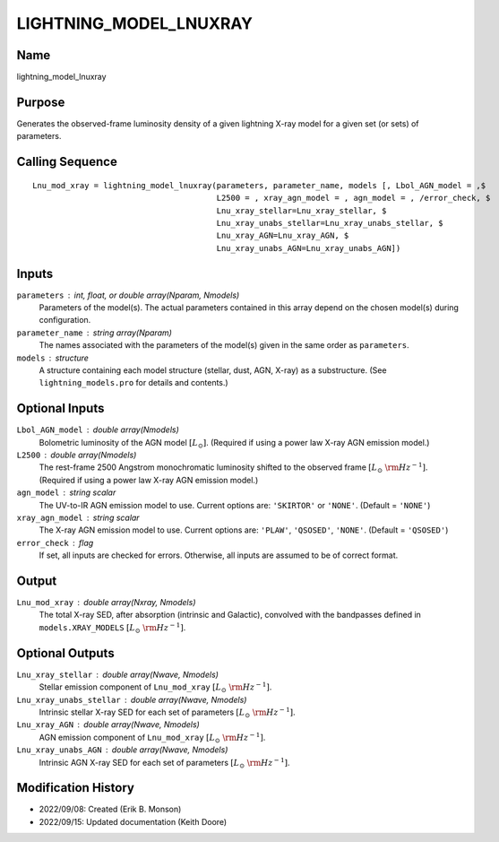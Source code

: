 LIGHTNING_MODEL_LNUXRAY
=======================

Name
----
lightning_model_lnuxray

Purpose
-------
Generates the observed-frame luminosity density of a given lightning
X-ray model for a given set (or sets) of parameters.

Calling Sequence
----------------
::

    Lnu_mod_xray = lightning_model_lnuxray(parameters, parameter_name, models [, Lbol_AGN_model = ,$
                                           L2500 = , xray_agn_model = , agn_model = , /error_check, $
                                           Lnu_xray_stellar=Lnu_xray_stellar, $
                                           Lnu_xray_unabs_stellar=Lnu_xray_unabs_stellar, $
                                           Lnu_xray_AGN=Lnu_xray_AGN, $
                                           Lnu_xray_unabs_AGN=Lnu_xray_unabs_AGN])

Inputs
------
``parameters`` : int, float, or double array(Nparam, Nmodels)
    Parameters of the model(s). The actual parameters contained in this
    array depend on the chosen model(s) during configuration.
``parameter_name`` : string array(Nparam)
    The names associated with the parameters of the model(s) given in the
    same order as ``parameters``.
``models`` : structure
    A structure containing each model structure (stellar, dust, AGN,
    X-ray) as a substructure. (See ``lightning_models.pro`` for details
    and contents.)

Optional Inputs
---------------
``Lbol_AGN_model`` : double array(Nmodels)
    Bolometric luminosity of the AGN model :math:`[L_\odot]`. (Required if using a power
    law X-ray AGN emission model.)
``L2500`` : double array(Nmodels)
    The rest-frame 2500 Angstrom monochromatic luminosity shifted to the observed
    frame :math:`[L_\odot\ {\rm Hz}^{-1}]`. (Required if using a power law X-ray AGN
    emission model.)
``agn_model`` : string scalar
    The UV-to-IR AGN emission model to use. Current options are: ``'SKIRTOR'`` or ``'NONE'``.
    (Default = ``'NONE'``)
``xray_agn_model`` : string scalar
    The X-ray AGN emission model to use. Current options are: ``'PLAW'``, ``'QSOSED'``, ``'NONE'``.
    (Default = ``'QSOSED'``)
``error_check`` : flag
    If set, all inputs are checked for errors. Otherwise, all inputs are
    assumed to be of correct format.

Output
------
``Lnu_mod_xray`` : double array(Nxray, Nmodels)
    The total X-ray SED, after absorption (intrinsic and Galactic), convolved with
    the bandpasses defined in ``models.XRAY_MODELS`` :math:`[L_\odot\ {\rm Hz}^{-1}]`.

Optional Outputs
----------------
``Lnu_xray_stellar`` : double array(Nwave, Nmodels)
    Stellar emission component of ``Lnu_mod_xray`` :math:`[L_\odot\ {\rm Hz}^{-1}]`.
``Lnu_xray_unabs_stellar`` : double array(Nwave, Nmodels)
    Intrinsic stellar X-ray SED for each set of parameters :math:`[L_\odot\ {\rm Hz}^{-1}]`.
``Lnu_xray_AGN`` : double array(Nwave, Nmodels)
    AGN emission component of ``Lnu_mod_xray`` :math:`[L_\odot\ {\rm Hz}^{-1}]`.
``Lnu_xray_unabs_AGN`` : double array(Nwave, Nmodels)
    Intrinsic AGN X-ray SED for each set of parameters :math:`[L_\odot\ {\rm Hz}^{-1}]`.

Modification History
--------------------
- 2022/09/08: Created (Erik B. Monson)
- 2022/09/15: Updated documentation (Keith Doore)

